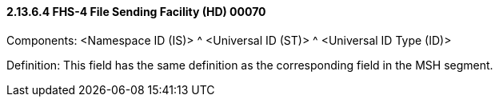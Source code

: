 ==== 2.13.6.4 FHS-4 File Sending Facility (HD) 00070

Components: <Namespace ID (IS)> ^ <Universal ID (ST)> ^ <Universal ID Type (ID)>

Definition: This field has the same definition as the corresponding field in the MSH segment.

